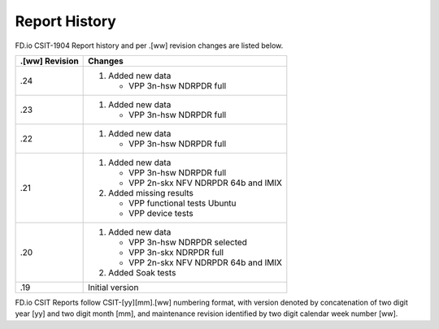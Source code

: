 Report History
==============

FD.io CSIT-1904 Report history and per .[ww] revision changes are listed below.

+----------------+------------------------------------------------------------+
| .[ww] Revision | Changes                                                    |
+================+============================================================+
| .24            | 1. Added new data                                          |
|                |                                                            |
|                |    - VPP 3n-hsw NDRPDR full                                |
|                |                                                            |
+----------------+------------------------------------------------------------+
| .23            | 1. Added new data                                          |
|                |                                                            |
|                |    - VPP 3n-hsw NDRPDR full                                |
|                |                                                            |
+----------------+------------------------------------------------------------+
| .22            | 1. Added new data                                          |
|                |                                                            |
|                |    - VPP 3n-hsw NDRPDR full                                |
|                |                                                            |
+----------------+------------------------------------------------------------+
| .21            | 1. Added new data                                          |
|                |                                                            |
|                |    - VPP 3n-hsw NDRPDR full                                |
|                |    - VPP 2n-skx NFV NDRPDR 64b and IMIX                    |
|                |                                                            |
|                | 2. Added missing results                                   |
|                |                                                            |
|                |    - VPP functional tests Ubuntu                           |
|                |    - VPP device tests                                      |
|                |                                                            |
+----------------+------------------------------------------------------------+
| .20            | 1. Added new data                                          |
|                |                                                            |
|                |    - VPP 3n-hsw NDRPDR selected                            |
|                |    - VPP 3n-skx NDRPDR full                                |
|                |    - VPP 2n-skx NFV NDRPDR 64b and IMIX                    |
|                |                                                            |
|                | 2. Added Soak tests                                        |
|                |                                                            |
+----------------+------------------------------------------------------------+
| .19            | Initial version                                            |
|                |                                                            |
+----------------+------------------------------------------------------------+

FD.io CSIT Reports follow CSIT-[yy][mm].[ww] numbering format, with version
denoted by concatenation of two digit year [yy] and two digit month [mm], and
maintenance revision identified by two digit calendar week number [ww].
